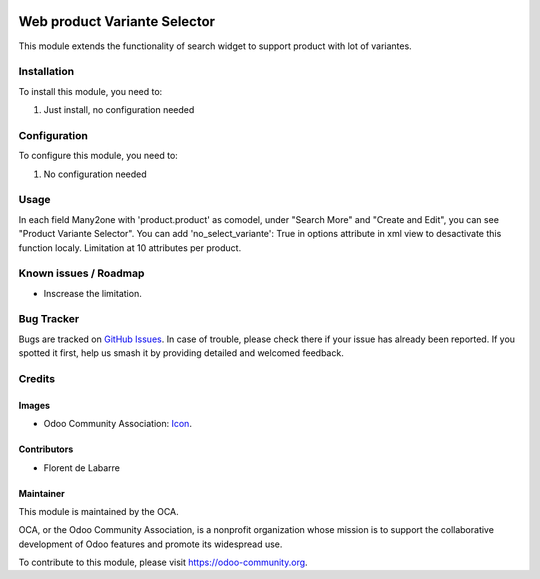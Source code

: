 .. image:: https://img.shields.io/badge/licence-AGPL--3-blue.svg
   :target: http://www.gnu.org/licenses/agpl-3.0-standalone.html
   :alt: License: AGPL-3

==============
Web product Variante Selector
==============

This module extends the functionality of search widget to support product with lot of variantes.

Installation
============

To install this module, you need to:

#. Just install, no configuration needed

Configuration
=============

To configure this module, you need to:

#. No configuration needed

Usage
=====

.. image:: /web_product_variante_selector/static/description/img_1.png
    :alt: Screenshot

.. image:: /web_product_variante_selector/static/description/img_2.png
    :alt: Screenshot

In each field Many2one with 'product.product' as comodel, under "Search More" and "Create and Edit", you can see "Product Variante Selector".
You can add 'no_select_variante': True in options attribute in xml view to desactivate this function localy.
Limitation at 10 attributes per product.

Known issues / Roadmap
======================

* Inscrease the limitation.

Bug Tracker
===========

Bugs are tracked on `GitHub Issues
<https://github.com/OCA/web/issues>`_. In case of trouble, please
check there if your issue has already been reported. If you spotted it first,
help us smash it by providing detailed and welcomed feedback.

Credits
=======

Images
------

* Odoo Community Association: `Icon <https://github.com/OCA/maintainer-tools/blob/master/template/module/static/description/icon.svg>`_.

Contributors
------------

* Florent de Labarre

Maintainer
----------

.. image:: https://odoo-community.org/logo.png
   :alt: Odoo Community Association
   :target: https://odoo-community.org

This module is maintained by the OCA.

OCA, or the Odoo Community Association, is a nonprofit organization whose
mission is to support the collaborative development of Odoo features and
promote its widespread use.

To contribute to this module, please visit https://odoo-community.org.
